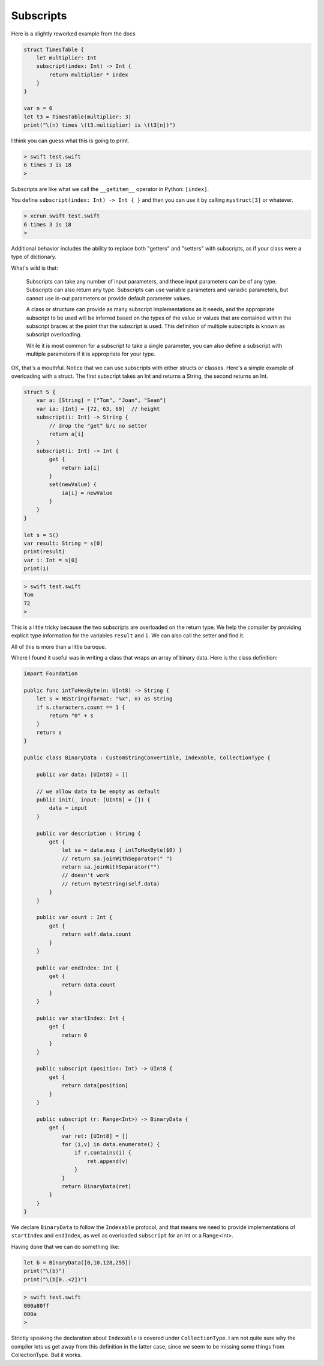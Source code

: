 .. _subscripts:

##########
Subscripts
##########

Here is a slightly reworked example from the docs

.. sourcecode:: bash

    struct TimesTable {
        let multiplier: Int
        subscript(index: Int) -> Int {
            return multiplier * index
        }
    }

    var n = 6
    let t3 = TimesTable(multiplier: 3)
    print("\(n) times \(t3.multiplier) is \(t3[n])")

I think you can guess what this is going to print.  

.. sourcecode:: bash

    > swift test.swift
    6 times 3 is 18
    >
    
Subscripts are like what we call the ``__getitem__`` operator in Python:  ``[index]``.

You define ``subscript(index: Int) -> Int { }`` and then you can use it by calling ``mystruct[3]`` or whatever.

.. sourcecode:: bash

    > xcrun swift test.swift
    6 times 3 is 18
    > 

Additional behavior includes the ability to replace both "getters" and "setters" with subscripts, as if your class were a type of dictionary.

What's wild is that:

    Subscripts can take any number of input parameters, and these input parameters can be of any type. Subscripts can also return any type. Subscripts can use variable parameters and variadic parameters, but cannot use in-out parameters or provide default parameter values.

    A class or structure can provide as many subscript implementations as it needs, and the appropriate subscript to be used will be inferred based on the types of the value or values that are contained within the subscript braces at the point that the subscript is used. This definition of multiple subscripts is known as subscript overloading.

    While it is most common for a subscript to take a single parameter, you can also define a subscript with multiple parameters if it is appropriate for your type.
    
OK, that's a mouthful.  Notice that we can use subscripts with either structs or classes.  Here's a simple example of overloading with a struct.  The first subscript takes an Int and returns a String, the second returns an Int.

.. sourcecode:: bash

    struct S {
        var a: [String] = ["Tom", "Joan", "Sean"]
        var ia: [Int] = [72, 63, 69]  // height
        subscript(i: Int) -> String {
            // drop the "get" b/c no setter
            return a[i]
        }
        subscript(i: Int) -> Int {
            get {
                return ia[i]
            }
            set(newValue) {
                ia[i] = newValue
            }
        }
    }

    let s = S()
    var result: String = s[0]
    print(result)
    var i: Int = s[0]
    print(i)

.. sourcecode:: bash

    > swift test.swift
    Tom
    72
    >
    
This is a little tricky because the two subscripts are overloaded on the return type.  We help the compiler by providing explicit type information for the variables ``result`` and ``i``.  We can also call the setter and find it.

All of this is more than a little baroque.

Where I found it useful was in writing a class that wraps an array of binary data.  Here is the class definition:

.. sourcecode:: bash

    import Foundation

    public func intToHexByte(n: UInt8) -> String {
        let s = NSString(format: "%x", n) as String
        if s.characters.count == 1 {
            return "0" + s
        }
        return s
    }

    public class BinaryData : CustomStringConvertible, Indexable, CollectionType {

        public var data: [UInt8] = []

        // we allow data to be empty as default
        public init(_ input: [UInt8] = []) {
            data = input
        }

        public var description : String {
            get {
                let sa = data.map { intToHexByte($0) }
                // return sa.joinWithSeparator(" ")
                return sa.joinWithSeparator("")
                // doesn't work
                // return ByteString(self.data)
            }
        }

        public var count : Int {
            get {
                return self.data.count
            }
        }

        public var endIndex: Int {
            get {
                return data.count
            }
        }

        public var startIndex: Int {
            get {
                return 0
            }
        }

        public subscript (position: Int) -> UInt8 {
            get {
                return data[position]
            }
        }

        public subscript (r: Range<Int>) -> BinaryData {
            get {
                var ret: [UInt8] = []
                for (i,v) in data.enumerate() {
                    if r.contains(i) {
                        ret.append(v)
                    }
                }
                return BinaryData(ret)
            }
        }
    }
    
We declare ``BinaryData`` to follow the ``Indexable`` protocol, and that means we need to provide implementations of ``startIndex`` and ``endIndex``, as well as overloaded ``subscript`` for an Int or a Range<Int>.

Having done that we can do something like:

.. sourcecode:: bash

    let b = BinaryData([0,10,128,255])
    print("\(b)")
    print("\(b[0..<2])")
    

.. sourcecode:: bash

    > swift test.swift
    000a80ff
    000a
    >

Strictly speaking the declaration about ``Indexable`` is covered under ``CollectionType``.  I am not quite sure why the compiler lets us get away from this definition in the latter case, since we seem to be missing some things from CollectionType.  But it works.
    